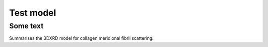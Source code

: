 Test model
=======================

.. _test:

Some text
------------
Summarises the 3DXRD model for collagen meridional fibril scattering.

